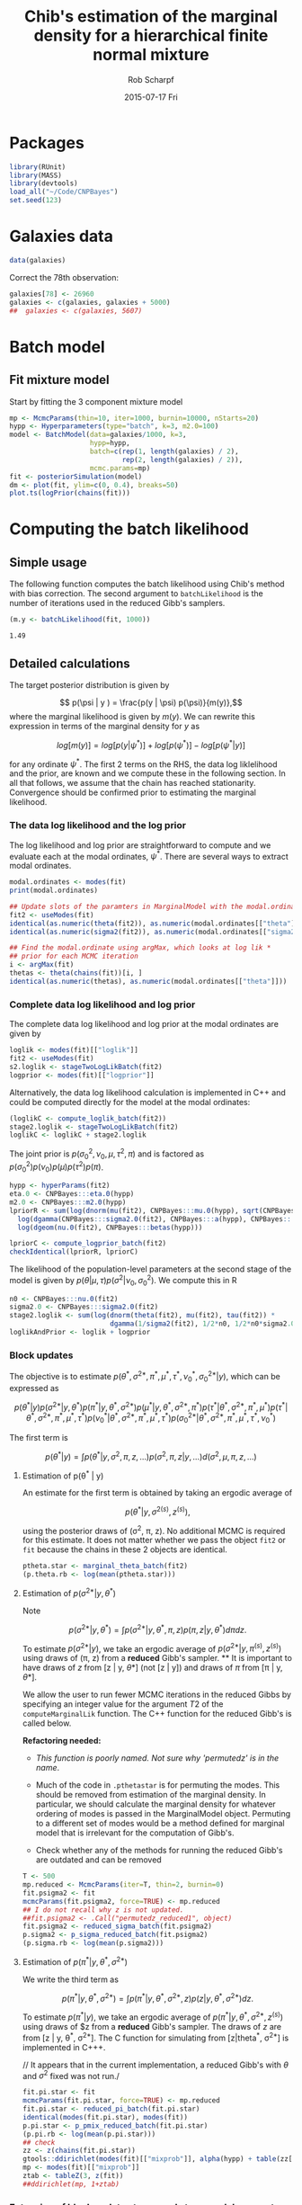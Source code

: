 #+TITLE: Chib's estimation of the marginal density for a hierarchical finite normal mixture
#+DATE:  2015-07-17 Fri
#+email: rscharpf@jhu.edu
#+author:  Rob Scharpf

* Packages

#+name: load_packages 
#+begin_src R :tangle scripts/batch_lik.R :session *R*
library(RUnit)
library(MASS)
library(devtools)
load_all("~/Code/CNPBayes")
set.seed(123)
#+end_src 

* Galaxies data

#+name: galaxy_data
#+begin_src R :tangle scripts/batch_lik.R  :session *R*
data(galaxies)
#+end_src 

Correct the 78th observation:

#+BEGIN_SRC R :tangle scripts/batch_lik.R :session *R*
  galaxies[78] <- 26960
  galaxies <- c(galaxies, galaxies + 5000)
  ##  galaxies <- c(galaxies, 5607)
#+END_SRC

* Batch model
** Fit mixture model

Start by fitting the 3 component mixture model

#+begin_src R :tangle scripts/batch_lik.R :session *R*
  mp <- McmcParams(thin=10, iter=1000, burnin=10000, nStarts=20)
  hypp <- Hyperparameters(type="batch", k=3, m2.0=100)
  model <- BatchModel(data=galaxies/1000, k=3,
                      hypp=hypp,
                      batch=c(rep(1, length(galaxies) / 2),
                              rep(2, length(galaxies) / 2)),
                      mcmc.params=mp)
  fit <- posteriorSimulation(model)
  dm <- plot(fit, ylim=c(0, 0.4), breaks=50)
  plot.ts(logPrior(chains(fit)))
#+end_src

* Computing the batch likelihood
** Simple usage

The following function computes the batch likelihood using Chib's
method with bias correction.  The second argument to
~batchLikelihood~ is the number of iterations used in the reduced
Gibb's samplers.

#+BEGIN_SRC R :tangle scripts/batch_lik.R :session *R* :exports both
  (m.y <- batchLikelihood(fit, 1000))
#+END_SRC

#+RESULTS:
: 1.49

** Detailed calculations

The target posterior distribution is given by

$$ p(\psi | y ) = \frac{p(y | \psi) p(\psi)}{m(y)},$$ where the
marginal likelihood is given by $m(y)$.  We can rewrite this
expression in terms of the marginal density for $y$ as

$$ log[m(y)] = log[p(y|\psi^*)] + log[p(\psi^*)] - log[p(\psi^* |
y)]$$

for any ordinate $\psi^*$.  The first 2 terms on the RHS, the data log
liklelihood and the prior, are known and we compute these in the
following section.  In all that follows, we assume that the chain has
reached stationarity.  Convergence should be confirmed prior to
estimating the marginal likelihood.

*** The data log likelihood and the log prior

The log likelihood and log prior are straightforward to compute and we
evaluate each at the modal ordinates, $\psi^*$.  There are several
ways to extract modal ordinates.

#+BEGIN_SRC R :tangle scripts/batch_lik.R
  modal.ordinates <- modes(fit)
  print(modal.ordinates)

  ## Update slots of the paramters in MarginalModel with the modal.ordinates
  fit2 <- useModes(fit)
  identical(as.numeric(theta(fit2)), as.numeric(modal.ordinates[["theta"]]))
  identical(as.numeric(sigma2(fit2)), as.numeric(modal.ordinates[["sigma2"]]))

  ## Find the modal.ordinate using argMax, which looks at log lik *
  ## prior for each MCMC iteration
  i <- argMax(fit)
  thetas <- theta(chains(fit))[i, ]
  identical(as.numeric(thetas), as.numeric(modal.ordinates[["theta"]]))
#+END_SRC

*** Complete data log likelihood and log prior

The complete data log likelihood and log prior at the modal ordinates
are given by 

#+BEGIN_SRC R :tangle scripts/batch_lik.R
  loglik <- modes(fit)[["loglik"]]
  fit2 <- useModes(fit)
  s2.loglik <- stageTwoLogLikBatch(fit2)
  logprior <- modes(fit)[["logprior"]]
#+END_SRC


Alternatively, the data log likelihood calculation is implemented in
  C++ and could be computed directly for the model at the modal
  ordinates:

#+BEGIN_SRC R :tangle scripts/batch_lik.R
  (loglikC <- compute_loglik_batch(fit2))
  stage2.loglik <- stageTwoLogLikBatch(fit2)
  loglikC <- loglikC + stage2.loglik
#+END_SRC

The joint prior is $p(\sigma^2_0, \nu_0, \mu, \tau^2, \pi)$ and is
factored as $p(\sigma^2_0)p(\nu_0)p(\mu)p(\tau^2)p(\pi)$.

#+BEGIN_SRC R :tangle scripts/batch_lik.R
  hypp <- hyperParams(fit2)
  eta.0 <- CNPBayes:::eta.0(hypp)
  m2.0 <- CNPBayes:::m2.0(hypp)
  lpriorR <- sum(log(dnorm(mu(fit2), CNPBayes:::mu.0(hypp), sqrt(CNPBayes:::tau2.0(hypp))))) +
    log(dgamma(CNPBayes:::sigma2.0(fit2), CNPBayes:::a(hypp), CNPBayes:::b(hypp))) +
    log(dgeom(nu.0(fit2), CNPBayes:::betas(hypp)))

  lpriorC <- compute_logprior_batch(fit2)
  checkIdentical(lpriorR, lpriorC)
#+END_SRC

The likelihood of the population-level parameters at the second stage
of the model is given by $p(\theta | \mu, \tau) p(\sigma^2 | \nu_0,
\sigma_0^2)$. We compute this in R

#+name: stage2_loglik
#+BEGIN_SRC R :tangle scripts/batch_lik.R
  n0 <- CNPBayes:::nu.0(fit2)
  sigma2.0 <- CNPBayes:::sigma2.0(fit2)
  stage2.loglik <- sum(log(dnorm(theta(fit2), mu(fit2), tau(fit2)) *
                           dgamma(1/sigma2(fit2), 1/2*n0, 1/2*n0*sigma2.0)))
  loglikAndPrior <- loglik + logprior
#+END_SRC

*** Block updates

The objective is to estimate $p(\theta^*, \sigma^{2*}, \pi^*, \mu^*, \tau^*, \nu_0^*, \sigma_0^{2*} | y)$,
which can be expressed as

$$  p(\theta^* | y ) p(\sigma^{2*} | y, \theta^*) p(\pi^* | y, \theta^*, \sigma^{2*}) p(\mu^* | y, \theta^*, \sigma^{2*}, \pi^*)p(\tau^*| \theta^*, \sigma^{2*}, \pi^*, \mu^*) 
p(\tau^*| \theta^*, \sigma^{2*}, \pi^*, \mu^*, \tau^*) p(\nu_0^*| \theta^*, \sigma^{2*}, \pi^*, \mu^*, \tau^*)p(\sigma_0^{2*}| \theta^*, \sigma^{2*}, \pi^*, \mu^*, \tau^*, \nu_0^*)
$$

The first term is

$$ p(\theta^* | y ) = \int p(\theta^* | y, \sigma^2, \pi, z, \ldots) p(\sigma^2, \pi, z | y, \ldots)d(\sigma^2, \mu, \pi, z, \dots)$$

**** Estimation of p(\theta^* | y)

An estimate for the first term is obtained by taking an ergodic average of

$$p(\theta^* | y, \sigma^{2(s)}, z^{(s)}),$$

using the posterior draws of (\sigma^2, \pi, z). No additional MCMC is
required for this estimate.  It does not matter whether we pass the
object ~fit2~ or ~fit~ because the chains in these 2 objects are
identical. 

#+BEGIN_SRC R :tangle scripts/batch_lik.R
  ptheta.star <- marginal_theta_batch(fit2)
  (p.theta.rb <- log(mean(ptheta.star)))
#+END_SRC

**** Estimation of $p(\sigma^{2*} | y, \theta^*)$

Note

$$p(\sigma^{2*} | y, \theta^*)  = \int p(\sigma^{2*} | y, \theta^*, \pi, z) p(\pi, z | y, \theta^*)d\pi dz.$$ 

To estimate $p(\sigma^{2*} | y)$, we take an ergodic average of
$p(\sigma^{2*} | y, \pi^{(s)}, z^{(s)})$ using draws of (\pi, z) from
a **reduced** Gibb's sampler. ** It is important to have draws of $z$
from [z | y, \theta*] (not [z | y]) and draws of $\pi$ from [\pi | y,
\theta*].

We allow the user to run fewer MCMC iterations in the reduced Gibbs by
 specifying an integer value for the argument $T2$ of the
 ~computeMarginalLik~ function.  The C++ function for the reduced
 Gibb's is called below.

**Refactoring needed:** 

- /This function is poorly named. Not sure why 'permutedz' is in the
  name/.

- Much of the code in ~.pthetastar~ is for permuting the modes.  This
  should be removed from estimation of the marginal density.  In
  particular, we should calculate the marginal density for whatever
  ordering of modes is passed in the MarginalModel object.  Permuting
  to a different set of modes would be a method defined for marginal
  model that is irrelevant for the computation of Gibb's.

- Check whether any of the methods for running the reduced Gibb's are
  outdated and can be removed

#+BEGIN_SRC R :tangle scripts/batch_lik.R
  T <- 500
  mp.reduced <- McmcParams(iter=T, thin=2, burnin=0)
  fit.psigma2 <- fit
  mcmcParams(fit.psigma2, force=TRUE) <- mp.reduced
  ## I do not recall why z is not updated.
  ##fit.psigma2 <- .Call("permutedz_reduced1", object)
  fit.psigma2 <- reduced_sigma_batch(fit.psigma2)
  p.sigma2 <- p_sigma_reduced_batch(fit.psigma2)
  (p.sigma.rb <- log(mean(p.sigma2)))
#+END_SRC

**** Estimation of $p(\pi^* | y, \theta^*, \sigma^{2*})$  

We write the third term as

$$p(\pi^{*} | y, \theta^*, \sigma^{2*})  = \int p(\pi^* | y, \theta^*, \sigma^{2*}, z) p(z | y, \theta^*, \sigma^{2*})dz.$$ 

To estimate $p(\pi^{*} | y)$, we take an ergodic average of
$p(\pi^{*} | y, \theta^*, \sigma^{2*}, z^{(s)})$ using draws of $z
from a **reduced** Gibb's sampler. The draws of $z$ are from [z | y,
\theta^*, \sigma^{2*}]. The C function for simulating from [z|theta^*,
\sigma^{2*}] is implemented in C+++.

// It appears that in the current implementation, a reduced Gibb's
with $\theta$ and $\sigma^2$ fixed was not run./

#+BEGIN_SRC R :tangle scripts/batch_lik.R
  fit.pi.star <- fit
  mcmcParams(fit.pi.star, force=TRUE) <- mp.reduced
  fit.pi.star <- reduced_pi_batch(fit.pi.star)
  identical(modes(fit.pi.star), modes(fit))
  p.pi.star <- p_pmix_reduced_batch(fit.pi.star)
  (p.pi.rb <- log(mean(p.pi.star)))
  ## check
  zz <- z(chains(fit.pi.star))
  gtools::ddirichlet(modes(fit)[["mixprob"]], alpha(hypp) + table(zz[2,]))
  mp <- modes(fit)[["mixprob"]]
  ztab <- tableZ(3, z(fit))
  ##ddirichlet(mp, 1+ztab)
#+END_SRC

*** COMMENT Computing the marginal density

Since ~p.theta.rb~, ~p.sigma2.rb~, and ~p.pi.rb~ are already on the
log scale, the Chib's estimate of the marginal density (log-scale) is
given by

#+BEGIN_SRC R :tangle scripts/batch_lik.R
  m.y <- loglikAndPrior - (p.theta.rb + p.sigma.rb + p.pi.rb)
#+END_SRC

Bias correction and comparison to published value:

#+BEGIN_SRC R :tangle scripts/batch_lik.R
  m.bc <- m.y + log(factorial(3))
  m.bc - published.mlik
#+END_SRC

*** Extension of block updates to second stage model parameters \mu, \tau^2, \nu_0, and \sigma_0^2.

*** Estimation of p(\mu | y, \theta^*, \sigma^{2*}, \pi^*)

We have

$$p(\mu^* | y, \theta^*, \sigma^{2*}, \pi^*) = \int p(\mu^{*} | y, \theta^*, \sigma^{2*}, \pi^*, \tau^{2}, \nu_0, \sigma_0^2, z)   p(\tau^{2}, \nu_0, \sigma_0^2, z | y, \theta^*, \sigma^{2*}\pi^*)d\tau^2d \nu_0 d \sigma_0^2 dz.$$ 

To estimate $p(\mu^{*} | y, y, \theta^, \sigma^{2*}, \pi^*)$, we take
an ergodic average of $p(\pi^{*} | y, \theta^*, \sigma^{2*},
\tau^{2(s)}, \nu_0^{(s)}, \sigma_0^{2(s)}, z^{(s)})$ using draws of
$z$ from a **reduced** Gibb's sampler. The draws of $z$ are from [z |
y, \theta^*, \sigma^{2*}, \pi^*]. The function for simulating is
implemented in C++.

#+BEGIN_SRC R :tangle scripts/batch_lik.R
  fit.mustar <- fit
  mcmcParams(fit.mustar, force=TRUE) <- mp.reduced
  fit.mustar <- reduced_mu_batch(fit.mustar)
  identical(modes(fit.mustar), modes(fit))
  ##tau2s <- tau2(chains(fit.mustar))
  p.mustar <- p_mu_reduced_batch(fit.mustar)
  (p.mu.rb <- log(mean(p.mustar)))
#+END_SRC

*** Estimation of p(\tau2 | y, \theta^*, \sigma^{2*}, \pi^*, \mu^*)

#+BEGIN_SRC R :tangle scripts/batch_lik.R
  fit.taustar <- fit
  mcmcParams(fit.taustar, force=TRUE) <- mp.reduced
  fit.taustar <- reduced_tau_batch(fit.taustar)
  identical(modes(fit.taustar), modes(fit))
  p.taustar <- p_tau_reduced_batch(fit.taustar)
  ##
  ## There is only 1 value for p.taustar -- we did not need a chain.
  ## 'reduced_tau' may be unnecessary
  ##
  (p.tau.rb <- log(p.taustar))
#+END_SRC

#+BEGIN_SRC R 
  (m.y <- loglikAndPrior - (p.theta.rb + p.sigma.rb + p.pi.rb + p.mu.rb + p.tau.rb))
#+END_SRC

*** Estimation of p(\nu_0^* | y, \theta^*, \sigma^{2*}, \pi^*, \tau^{2*})

 $\nu_0$ does not have a conjugate prior -- we sample from an
 un-normalized probability distribution.  As $\nu_0$ is restricted to
 an integer value, we simply compute the un-normalized probabilities
 for integers 1, \ldots, 100 and scale the un-normalized probability
 at $\nu_0^*$ by the total of the un-normalized probabilities.

#+BEGIN_SRC R :tangle scripts/batch_lik.R
  fit.nu0star <- fit
  mcmcParams(fit.nu0star, force=TRUE) <- mp.reduced
  fit.nu0star <- reduced_nu0_batch(fit.nu0star)
  identical(modes(fit.nu0star), modes(fit))
  p.nu0star <- p_nu0_reduced_batch(fit.nu0star)
  (p.nu0.rb <- log(mean(p.nu0star)))
#+END_SRC

#+BEGIN_SRC R
  p.star = p.theta.rb + p.sigma.rb + p.pi.rb + p.mu.rb + p.tau.rb + p.nu0.rb
  (m.y <- loglikAndPrior - p.star)
#+END_SRC

*** Estimation of p(\sigma2_0^* | y, \theta^*, \sigma^{2*}, \pi^*, \tau^{2*}, \nu_0^*)

#+BEGIN_SRC R :tangle scripts/batch_lik.R
  fit.s20star <- fit
  mcmcParams(fit.s20star, force=TRUE) <- mp.reduced
  fit.s20star <- reduced_s20_batch(fit.s20star)
  p.s20star <- p_s20_reduced(fit.s20star)
  (p.s20.rb <- log(p.s20star))
#+END_SRC

#+BEGIN_SRC R
  p.star = p.theta.rb + p.sigma.rb + p.pi.rb + p.mu.rb + p.tau.rb + p.nu0.rb + p.s20.rb
  (m.y <- loglikAndPrior - p.star)
  m.bc <- m.y - log(factorial(3))
  published.mlik - m.bc
#+END_SRC
    
*** R wrapper for marginal likelihood

#+BEGIN_SRC R
  pstar <- matrix(NA, 7, 4)
  tmp <- blockUpdates(fit, McmcParams(iter=1))
  rownames(pstar) <- names(tmp)
  pstar[, 1] <- blockUpdates(fit, McmcParams(iter=500))
  pstar[, 2] <- blockUpdates(fit, McmcParams(iter=1000))
  pstar[, 3] <- blockUpdates(fit, McmcParams(iter=5000))
  pstar[, 4] <- blockUpdates(fit, McmcParams(iter=10000))
  round(pstar, 3)
  all(matrixStats::rowSds(pstar) < 0.1)
  m.y <- marginalLikelihood(fit, 1000)
#+END_SRC
